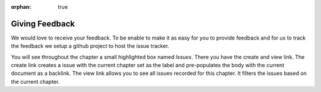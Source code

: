 :orphan: true

===============
Giving Feedback
===============

We would love to receive your feedback. To be enable to make it as easy for you to provide feedback and for us to track the feedback we setup a github project to host the issue tracker.

You will see throughout the chapter a small highlighted box named *Issues*. There you have the create and view link. The create link creates a issue with the current chapter set as the label and pre-populates the body with the current document as a backlink. The view link allows you to see all issues recorded for this chapter. It filters the issues based on the current chapter.

